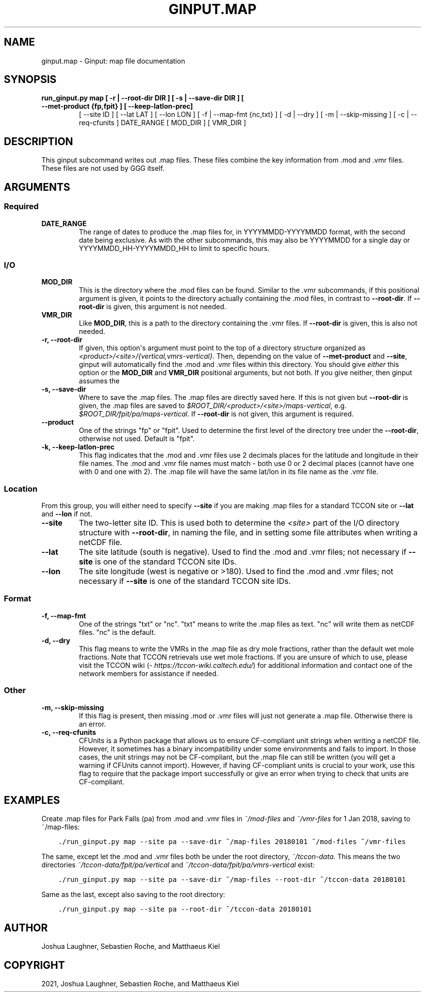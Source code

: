 .\" Man page generated from reStructuredText.
.
.TH "GINPUT.MAP" "1" "Aug 27, 2021" "" "ginput"
.SH NAME
ginput.map \- Ginput: map file documentation
.
.nr rst2man-indent-level 0
.
.de1 rstReportMargin
\\$1 \\n[an-margin]
level \\n[rst2man-indent-level]
level margin: \\n[rst2man-indent\\n[rst2man-indent-level]]
-
\\n[rst2man-indent0]
\\n[rst2man-indent1]
\\n[rst2man-indent2]
..
.de1 INDENT
.\" .rstReportMargin pre:
. RS \\$1
. nr rst2man-indent\\n[rst2man-indent-level] \\n[an-margin]
. nr rst2man-indent-level +1
.\" .rstReportMargin post:
..
.de UNINDENT
. RE
.\" indent \\n[an-margin]
.\" old: \\n[rst2man-indent\\n[rst2man-indent-level]]
.nr rst2man-indent-level -1
.\" new: \\n[rst2man-indent\\n[rst2man-indent-level]]
.in \\n[rst2man-indent\\n[rst2man-indent-level]]u
..
.SH SYNOPSIS
.INDENT 0.0
.TP
.B run_ginput.py map [ \-r | \-\-root\-dir DIR ] [ \-s | \-\-save\-dir DIR ] [ \-\-met\-product {fp,fpit} ] [ \-\-keep\-latlon\-prec]
[ \-\-site ID ] [ \-\-lat LAT ] [ \-\-lon LON ]
[ \-f | \-\-map\-fmt {nc,txt} ] [ \-d | \-\-dry ]
[ \-m | \-\-skip\-missing ] [ \-c | \-\-req\-cfunits ]
DATE_RANGE [ MOD_DIR ] [ VMR_DIR ]
.UNINDENT
.SH DESCRIPTION
.sp
This ginput subcommand writes out .map files. These files combine the key information from .mod and .vmr files. These
files are not used by GGG itself.
.SH ARGUMENTS
.SS Required
.INDENT 0.0
.TP
\fBDATE_RANGE\fP
The range of dates to produce the .map files for, in YYYYMMDD\-YYYYMMDD format, with the second date being exclusive.
As with the other subcommands, this may also be YYYYMMDD for a single day or YYYYMMDD_HH\-YYYYMMDD_HH to limit to
specific hours.
.UNINDENT
.SS I/O
.INDENT 0.0
.TP
\fBMOD_DIR\fP
This is the directory where the .mod files can be found. Similar to the .vmr subcommands, if this positional
argument is given, it points to the directory actually containing the .mod files, in contrast to \fB\-\-root\-dir\fP\&.
If \fB\-\-root\-dir\fP is given, this argument is not needed.
.TP
\fBVMR_DIR\fP
Like \fBMOD_DIR\fP, this is a path to the directory containing the .vmr files. If \fB\-\-root\-dir\fP is given, this is
also not needed.
.TP
\fB\-r, \-\-root\-dir\fP
If given, this option\(aqs argument must point to the top of a directory structure organized as
\fI<product>/<site>/{vertical,vmrs\-vertical}\fP\&. Then, depending on the value of \fB\-\-met\-product\fP and \fB\-\-site\fP,
ginput will automatically find the .mod and .vmr files within this directory. You should give \fIeither\fP this option
or the \fBMOD_DIR\fP and \fBVMR_DIR\fP positional arguments, but not both. If you give neither, then ginput assumes the
.mod and .vmr files are in \fI$GGGPATH/models/gnd\fP and \fI$GGGPATH/vmrs/gnd\fP, respectively.
.TP
\fB\-s, \-\-save\-dir\fP
Where to save the .map files. The .map files are directly saved here. If this is not given but \fB\-\-root\-dir\fP is
given, the .map files are saved to \fI$ROOT_DIR/<product>/<site>/maps\-vertical\fP, e.g. \fI$ROOT_DIR/fpit/pa/maps\-vertical\fP\&.
If \fB\-\-root\-dir\fP is not given, this argument is required.
.TP
\fB\-\-product\fP
One of the strings "fp" or "fpit". Used to determine the first level of the directory tree under the \fB\-\-root\-dir\fP,
otherwise not used. Default is "fpit".
.TP
\fB\-k, \-\-keep\-latlon\-prec\fP
This flag indicates that the .mod and .vmr files use 2 decimals places for the latitude and longitude in their file
names. The .mod and .vmr file names must match \- both use 0 or 2 decimal places (cannot have one with 0 and one with
2). The .map file will have the same lat/lon in its file name as the .vmr file.
.UNINDENT
.SS Location
.sp
From this group, you will either need to specify \fB\-\-site\fP if you are making .map files for a standard TCCON site or
\fB\-\-lat\fP and \fB\-\-lon\fP if not.
.INDENT 0.0
.TP
\fB\-\-site\fP
The two\-letter site ID. This is used both to determine the \fI<site>\fP part of the I/O directory structure with
\fB\-\-root\-dir\fP, in naming the file, and in setting some file attributes when writing a netCDF file.
.TP
\fB\-\-lat\fP
The site latitude (south is negative). Used to find the .mod and .vmr files; not necessary if \fB\-\-site\fP is one of
the standard TCCON site IDs.
.TP
\fB\-\-lon\fP
The site longitude (west is negative or >180). Used to find the .mod and .vmr files; not necessary if \fB\-\-site\fP is
one of the standard TCCON site IDs.
.UNINDENT
.SS Format
.INDENT 0.0
.TP
\fB\-f, \-\-map\-fmt\fP
One of the strings "txt" or "nc". "txt" means to write the .map files as text. "nc" will write them as netCDF files.
"nc" is the default.
.TP
\fB\-d, \-\-dry\fP
This flag means to write the VMRs in the .map file as dry mole fractions, rather than the default wet mole
fractions.  Note that TCCON retrievals use wet mole fractions. If you are unsure of which to use, please
visit the TCCON wiki (\fI\%https://tccon\-wiki.caltech.edu/\fP) for additional information and contact one of the
network members for assistance if needed.
.UNINDENT
.SS Other
.INDENT 0.0
.TP
\fB\-m, \-\-skip\-missing\fP
If this flag is present, then missing .mod or .vmr files will just not generate a .map file. Otherwise there is
an error.
.TP
\fB\-c, \-\-req\-cfunits\fP
CFUnits is a Python package that allows us to ensure CF\-compliant unit strings when writing a netCDF file. However,
it sometimes has a binary incompatibility under some environments and fails to import. In those cases, the unit
strings may not be CF\-compliant, but the .map file can still be written (you will get a warning if CFUnits cannot
import). However, if having CF\-compliant units is crucial to your work, use this flag to require that the package
import successfully or give an error when trying to check that units are CF\-compliant.
.UNINDENT
.SH EXAMPLES
.sp
Create .map files for Park Falls (pa) from .mod and .vmr files in \fI~/mod\-files\fP and \fI~/vmr\-files\fP for 1 Jan 2018,
saving to ~/map\-files:
.INDENT 0.0
.INDENT 3.5
.sp
.nf
.ft C
\&./run_ginput.py map \-\-site pa \-\-save\-dir ~/map\-files 20180101 ~/mod\-files ~/vmr\-files
.ft P
.fi
.UNINDENT
.UNINDENT
.sp
The same, except let the .mod and .vmr files both be under the root directory, \fI~/tccon\-data\fP\&. This means the two
directories \fI~/tccon\-data/fpit/pa/vertical\fP and \fI~/tccon\-data/fpit/pa/vmrs\-vertical\fP exist:
.INDENT 0.0
.INDENT 3.5
.sp
.nf
.ft C
\&./run_ginput.py map \-\-site pa \-\-save\-dir ~/map\-files \-\-root\-dir ~/tccon\-data 20180101
.ft P
.fi
.UNINDENT
.UNINDENT
.sp
Same as the last, except also saving to the root directory:
.INDENT 0.0
.INDENT 3.5
.sp
.nf
.ft C
\&./run_ginput.py map \-\-site pa \-\-root\-dir ~/tccon\-data 20180101
.ft P
.fi
.UNINDENT
.UNINDENT
.SH AUTHOR
Joshua Laughner, Sebastien Roche, and Matthaeus Kiel
.SH COPYRIGHT
2021, Joshua Laughner, Sebastien Roche, and Matthaeus Kiel
.\" Generated by docutils manpage writer.
.
